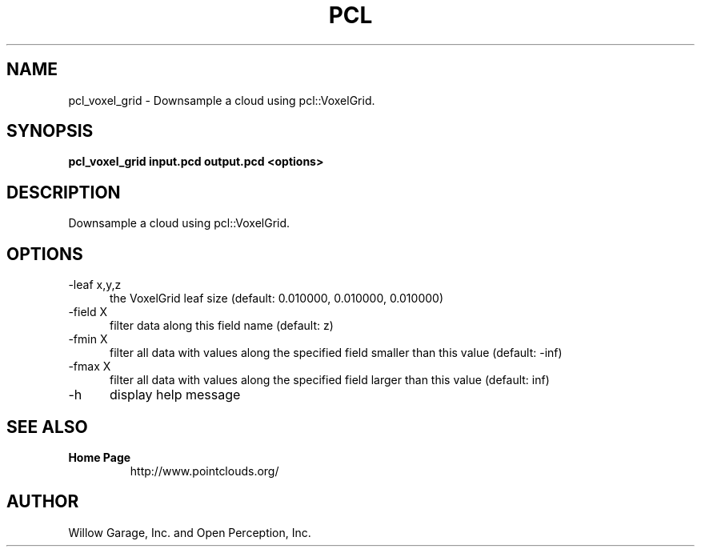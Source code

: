 .TH PCL 1

.SH NAME

pcl_voxel_grid \- Downsample a cloud using pcl::VoxelGrid.

.SH SYNOPSIS

.B pcl_voxel_grid input.pcd output.pcd <options>

.SH DESCRIPTION

Downsample a cloud using pcl::VoxelGrid.

.SH OPTIONS

.TP 5
\-leaf x,y,z
the VoxelGrid leaf size (default: 0.010000, 0.010000, 0.010000)

.TP 5
\-field X
filter data along this field name (default: z)

.TP 5
\-fmin  X
filter all data with values along the specified field smaller than this value (default: \-inf)

.TP 5
\-fmax  X
filter all data with values along the specified field larger than this value (default: inf)

.TP 5
\-h
display help message


.SH SEE ALSO

.TP
.B Home Page
http://www.pointclouds.org/

.SH AUTHOR

Willow Garage, Inc. and Open Perception, Inc.
